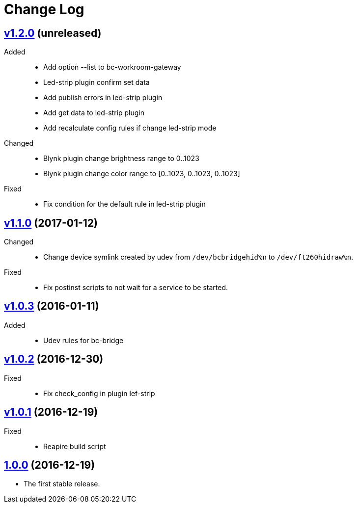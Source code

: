 = Change Log
:gh-url: https://github.com/bigclownlabs/bc-workroom-hub

== link:{gh-url}/tree/v1.2.0[v1.2.0] (unreleased)
Added::
* Add option --list to bc-workroom-gateway
* Led-strip plugin confirm set data
* Add publish errors in led-strip plugin
* Add get data to led-strip plugin
* Add recalculate config rules if change led-strip mode

Changed::
* Blynk plugin change brightness range to 0..1023
* Blynk plugin change color range to [0..1023, 0..1023, 0..1023]

Fixed::
* Fix condition for the default rule in led-strip plugin

== link:{gh-url}/tree/v1.1.0[v1.1.0] (2017-01-12)
Changed::
* Change device symlink created by udev from `/dev/bcbridgehid%n` to `/dev/ft260hidraw%n`.

Fixed::
* Fix postinst scripts to not wait for a service to be started.

== link:{gh-url}/tree/v1.0.3[v1.0.3] (2016-01-11)
Added::
* Udev rules for bc-bridge

== link:{gh-url}/tree/v1.0.2[v1.0.2] (2016-12-30)
Fixed::
* Fix check_config in plugin lef-strip

== link:{gh-url}/tree/v1.0.1[v1.0.1] (2016-12-19)
Fixed::
* Reapire build script

== link:{gh-url}/tree/v1.0.0[1.0.0] (2016-12-19)

* The first stable release.
